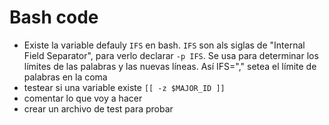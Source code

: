 * Bash code
- Existe la variable defauly =IFS= en bash. =IFS= son als siglas de "Internal Field Separator", para verlo declarar =-p IFS=. Se usa para determinar los límites de las palabras y las nuevas líneas. Así IFS="," setea el límite de palabras en la coma
- testear si una variable existe =[[ -z $MAJOR_ID ]]=
- comentar lo que voy a hacer
- crear un archivo de test para probar
